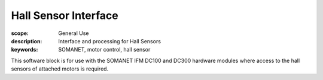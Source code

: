 Hall Sensor Interface
=====================

:scope: General Use
:description: Interface and processing for Hall Sensors
:keywords: SOMANET, motor control, hall sensor

This software block is for use with the SOMANET IFM DC100 and DC300 hardware modules where access to the hall sensors of attached motors is required.